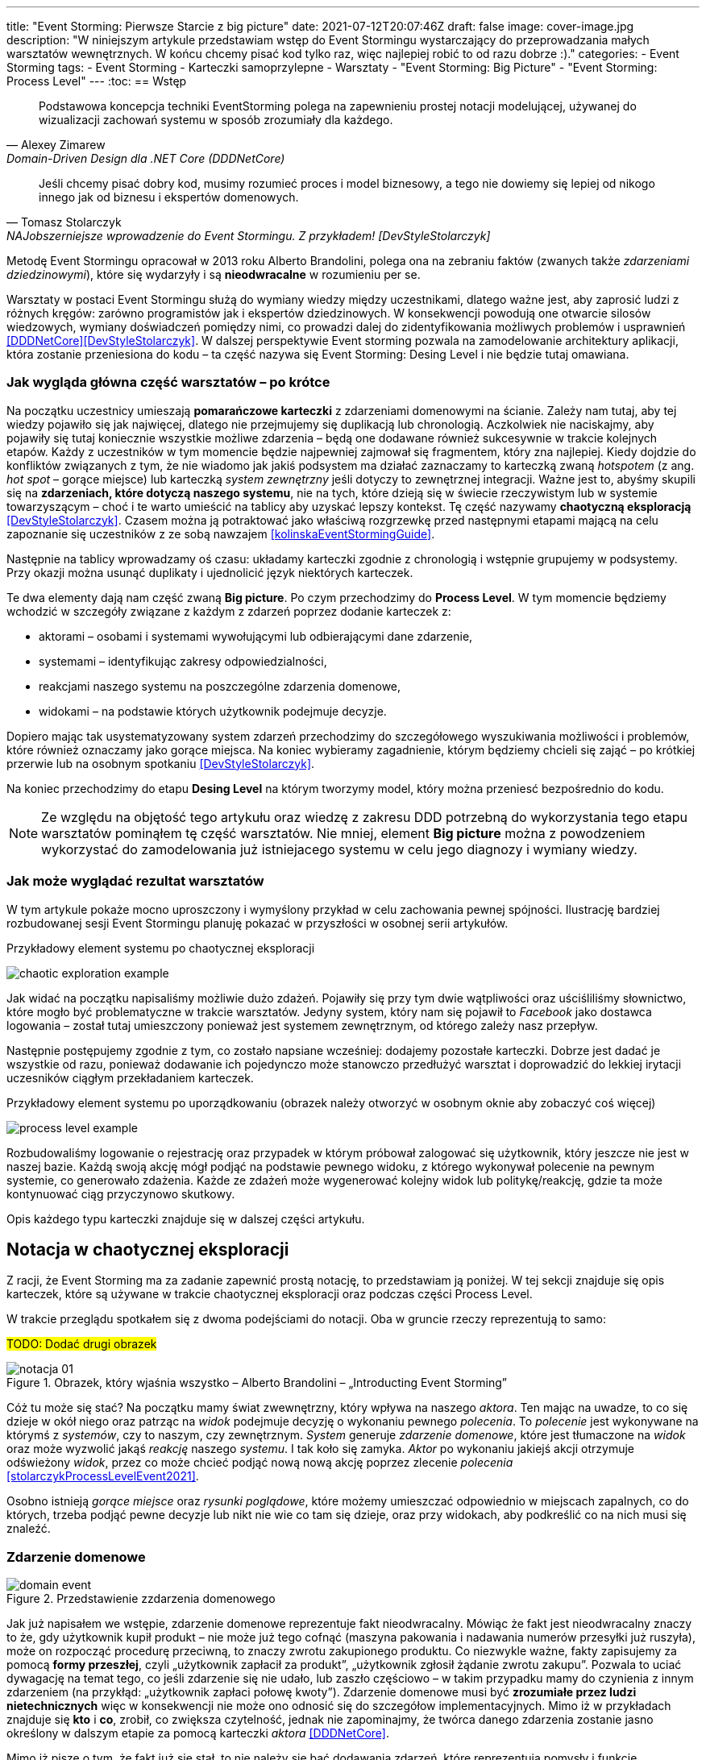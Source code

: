 ---
title: "Event Storming: Pierwsze Starcie z big picture"
date: 2021-07-12T20:07:46Z
draft: false
image: cover-image.jpg
description: "W niniejszym artykule przedstawiam wstęp do Event Stormingu wystarczający do przeprowadzania małych warsztatów wewnętrznych.
W końcu chcemy pisać kod tylko raz, więc najlepiej robić to od razu dobrze :)."
categories:
    - Event Storming
tags:
    - Event Storming
    - Karteczki samoprzylepne
    - Warsztaty
    - "Event Storming: Big Picture"
    - "Event Storming: Process Level"
---
:toc:
== Wstęp

[quote, Alexey Zimarew, Domain-Driven Design dla .NET Core (DDDNetCore)]
Podstawowa koncepcja techniki EventStorming polega na zapewnieniu prostej notacji modelującej, używanej do wizualizacji zachowań systemu w sposób zrozumiały dla każdego.

[quote, Tomasz Stolarczyk, NAJobszerniejsze wprowadzenie do Event Stormingu. Z przykładem! [DevStyleStolarczyk]]
Jeśli chcemy pisać dobry kod, musimy rozumieć proces i model biznesowy, a tego nie dowiemy się lepiej od nikogo innego jak od biznesu i ekspertów domenowych.

indexterm:[Event Storming]
Metodę Event Stormingu opracował w 2013 roku Alberto Brandolini, polega ona na zebraniu faktów (zwanych także _zdarzeniami dziedzinowymi_), które się wydarzyły i są *nieodwracalne* w rozumieniu per se. 

Warsztaty w postaci Event Stormingu służą do wymiany wiedzy między uczestnikami, dlatego ważne jest, aby zaprosić ludzi z różnych kręgów: zarówno programistów jak i ekspertów dziedzinowych. 
W konsekwencji powodują one otwarcie silosów wiedzowych, wymiany doświadczeń pomiędzy nimi, co prowadzi dalej do zidentyfikowania możliwych problemów i usprawnień <<DDDNetCore>><<DevStyleStolarczyk>>.
W dalszej perspektywie Event storming pozwala na zamodelowanie architektury aplikacji, która zostanie przeniesiona do kodu – ta część nazywa się Event Storming: Desing Level i nie będzie tutaj omawiana. 

=== Jak wygląda główna część warsztatów – po krótce

indexterm:[Event Storming, Chaotic Exploration]
Na początku uczestnicy umieszają *pomarańczowe karteczki* z zdarzeniami domenowymi na ścianie.
Zależy nam tutaj, aby tej wiedzy pojawiło się jak najwięcej, dlatego nie przejmujemy się duplikacją lub chronologią. 
Aczkolwiek nie naciskajmy, aby pojawiły się tutaj koniecznie wszystkie możliwe zdarzenia – będą one dodawane również sukcesywnie w trakcie kolejnych etapów.
Każdy z uczestników w tym momencie będzie najpewniej zajmował się fragmentem, który zna najlepiej. 
Kiedy dojdzie do konfliktów związanych z tym, że nie wiadomo jak jakiś podsystem ma działać zaznaczamy to karteczką zwaną _hotspotem_ (z ang. _hot spot_ – gorące miejsce) lub karteczką _system zewnętrzny_ jeśli dotyczy to zewnętrznej integracji. 
Ważne jest to, abyśmy skupili się na *zdarzeniach, które dotyczą naszego systemu*, nie na tych, które dzieją się w świecie rzeczywistym lub w systemie towarzyszącym – choć i te warto umieścić na tablicy aby uzyskać lepszy kontekst. 
Tę część nazywamy *chaotyczną eksploracją* <<DevStyleStolarczyk>>. 
Czasem można ją potraktować jako właściwą rozgrzewkę przed następnymi etapami mającą na celu zapoznanie się uczestników z ze sobą nawzajem <<kolinskaEventStormingGuide>>.

Następnie na tablicy wprowadzamy oś czasu: układamy karteczki zgodnie z chronologią i wstępnie grupujemy w podsystemy. 
Przy okazji można usunąć duplikaty i ujednolicić język niektórych karteczek. 

indexterm:[Event Storming, Big Picture]
indexterm:[Event Storming, Process Level]
Te dwa elementy dają nam część zwaną *Big picture*. Po czym przechodzimy do *Process Level*. 
W tym momencie będziemy wchodzić w szczegóły związane z każdym z zdarzeń poprzez dodanie karteczek z:

* aktorami – osobami i systemami wywołującymi lub odbierającymi dane zdarzenie, 
* systemami – identyfikując zakresy odpowiedzialności, 
* reakcjami naszego systemu na poszczególne zdarzenia domenowe,
* widokami – na podstawie których użytkownik podejmuje decyzje. 

Dopiero mając tak usystematyzowany system zdarzeń przechodzimy do szczegółowego wyszukiwania możliwości i problemów, które również oznaczamy jako gorące miejsca. 
Na koniec wybieramy zagadnienie, którym będziemy chcieli się zająć – po krótkiej przerwie lub na osobnym spotkaniu <<DevStyleStolarczyk>>. 

Na koniec przechodzimy do etapu *Desing Level* na którym tworzymy model, który można przeniesć bezpośrednio do kodu.

NOTE: Ze względu na objętość tego artykułu oraz wiedzę z zakresu DDD potrzebną do wykorzystania tego etapu warsztatów pominąłem tę część warsztatów. 
Nie mniej, element *Big picture* można z powodzeniem wykorzystać do zamodelowania już istniejacego systemu w celu jego diagnozy i wymiany wiedzy. 

=== Jak może wyglądać rezultat warsztatów

W tym artykule pokaże mocno uproszczony i wymyślony przykład w celu zachowania pewnej spójności. 
Ilustrację bardziej rozbudowanej sesji Event Stormingu planuję pokazać w przyszłości w osobnej serii artykułów.

.Przykładowy element systemu po chaotycznej eksploracji
image:chaotic-exploration-example.svg[]

Jak widać na początku napisaliśmy możliwie dużo zdażeń. 
Pojawiły się przy tym dwie wątpliwości oraz uściśliliśmy słownictwo, które mogło być problematyczne w trakcie warsztatów. 
Jedyny system, który nam się pojawił to _Facebook_ jako dostawca logowania – został tutaj umieszczony ponieważ jest systemem zewnętrznym, od którego zależy nasz przepływ.

Następnie postępujemy zgodnie z tym, co zostało napsiane wcześniej: dodajemy pozostałe karteczki.
Dobrze jest dadać je wszystkie od razu, ponieważ dodawanie ich pojedynczo może stanowczo przedłużyć warsztat i doprowadzić do lekkiej irytacji uczesników ciągłym przekładaniem karteczek.

.Przykładowy element systemu po uporządkowaniu (obrazek należy otworzyć w osobnym oknie aby zobaczyć coś więcej)
image:process-level-example.svg[]

Rozbudowaliśmy logowanie o rejestrację oraz przypadek w którym próbował zalogować się użytkownik, który jeszcze nie jest w naszej bazie. 
Każdą swoją akcję mógł podjąć na podstawie pewnego widoku, z którego wykonywał polecenie na pewnym systemie, co generowało zdażenia.
Każde ze zdażeń może wygenerować kolejny widok lub politykę/reakcję, gdzie ta może kontynuować ciąg przyczynowo skutkowy. 

Opis każdego typu karteczki znajduje się w dalszej części artykułu.

[#notacja-w-chaotycznej-eksploracji]
== Notacja w chaotycznej eksploracji
Z racji, że Event Storming ma za zadanie zapewnić prostą notację, to przedstawiam ją poniżej.
W tej sekcji znajduje się opis karteczek, które są używane w trakcie chaotycznej eksploracji oraz podczas części Process Level.

W trakcie przeglądu spotkałem się z dwoma podejściami do notacji. 
Oba w gruncie rzeczy reprezentują to samo:

#TODO: Dodać drugi obrazek#

.Obrazek, który wjaśnia wszystko – Alberto Brandolini – „Introducting Event Storming”
image::notacja_01.svg[]

Cóż tu może się stać? Na początku mamy świat zwewnętrzny, który wpływa na naszego _aktora_.
Ten mając na uwadze, to co się dzieje w okół niego oraz patrząc na _widok_ podejmuje decyzję o wykonaniu pewnego _polecenia_. 
To _polecenie_ jest wykonywane na którymś z _systemów_, czy to naszym, czy zewnętrznym. 
_System_ generuje _zdarzenie domenowe_, które jest tłumaczone na _widok_ oraz może wyzwolić jakąś _reakcję_ naszego _systemu_.  
I tak koło się zamyka. 
_Aktor_ po wykonaniu jakiejś akcji otrzymuje odświeżony _widok_, przez co może chcieć podjąć nową nową akcję poprzez zlecenie _polecenia_ <<stolarczykProcessLevelEvent2021>>.

Osobno istnieją _gorące miejsce_ oraz _rysunki poglądowe_, które możemy umieszczać odpowiednio w miejscach zapalnych, co do których, trzeba podjąć pewne decyzje lub nikt nie wie co tam się dzieje, oraz przy widokach, aby podkreślić co na nich musi się znaleźć.

=== Zdarzenie domenowe

.Przedstawienie zzdarzenia domenowego
image::domain-event.svg[align="center"]

Jak już napisałem we wstępie, zdarzenie domenowe reprezentuje fakt nieodwracalny.
Mówiąc że fakt jest nieodwracalny znaczy to że, gdy użytkownik kupił produkt – nie może już tego cofnąć (maszyna pakowania i nadawania numerów przesyłki już ruszyła), może on rozpocząć procedurę przeciwną, to znaczy zwrotu zakupionego produktu. 
Co niezwykle ważne, fakty zapisujemy za pomocą *formy przeszłej*, czyli „użytkownik zapłacił za produkt”, „użytkownik zgłosił żądanie zwrotu zakupu”.
Pozwala to uciać dywagację na temat tego, co jeśli zdarzenie się nie udało, lub zaszło częściowo – w takim przypadku mamy do czynienia z innym zdarzeniem (na przykłąd: „użytkownik zapłaci połowę kwoty”).
Zdarzenie domenowe musi być *zrozumiałe przez ludzi nietechnicznych* więc w konsekwencji nie może ono odnosić się do szczegółow implementacyjnych. 
Mimo iż w przykładach znajduje się *kto* i *co*, zrobił, co zwiększa czytelność, jednak nie zapominajmy, że twórca danego zdarzenia zostanie jasno określony w dalszym etapie za pomocą karteczki _aktora_ <<DDDNetCore>>.

Mimo iż piszę o tym, że fakt już się stał, to nie należy się bać dodawania zdarzeń, które reprezentują pomysły i funkcje zaplanowane do realizacji w przyszłości.
Dobrze jest je odpowiednio oznaczyć, na przykład, poprzez inny kolor karteczki.

.Przykłady zdarzeń
====
image:events-example.svg[align="center"]

W przykładzie mamy już uszeregowany ciąg zdarzeń, tak, że każde ze zdarzeń następuje po sobie. 
Karteczki są zapisane w formie przeszłej i do tego są krótkie i zwięzłe.
====

=== Gorące miejsce

.Przedstawienie gorącego miejsca
image::hotspot.svg[align="center"]

Jest to zazwyczaj fioletowa lub jaskraworóżowa karteczka (ważne, aby miała wyróżniający się kolor), która służy do oznaczania miejsc spornych, gdzie znalezienie odpowiedzi w trakcie warsztatów nie jest możliwe <<bourgauDetailedAgendaDDD2018>>.

.Przykłady gorących miejsc
====
image:hotspot-example.svg[ scaledwidth="50%"]

Takie gorące miejsce zostało użyte w przykładzie. 
Pojawiło się pytanie, na które odpowiedź Event Storming nie koniecznie przyniesie (bo jest pytaniem mocno technicznym), jednak to, jak dużo transferu używamy może być już kwestią domenową, na przykład wtedy, gdy chcemy konstruuować system wyróżniający się oszczędnością.
====

=== System

.Przedstawienie systemu
image::system.svg[align="center"]

Początkowo, podczas *chaotycznej eksploracji*, karteczka ta służy do określania systemów zewnętrznych, które generują zdarzenia dla naszego systemu. 
Następnie, w trakcie porządkowania, będziemy na niej zapisywać nasze systemy, takie jak „wyszukiwarka”, „użytkownicy”, „zamówienia”. 
Uzupełnienie tej karteczki pozwoli nam jasno zobaczyć, które zdarzenia i operacje są wykonywane w tym samym miejscu, a które są w jakiś sposób niezależne. 
Doprowadzi nas to do wyodrębnienia subdomen, które mogą później posłużyć jako punkt zaczepienia dla luźniejszej architektury aplikacji.

.Przykłady systemów
====
image::systems-example.svg[align="center"]

Powyżej widać przykłady systemów. 
W tym przypadku pierwszy system to po prostu czujnik, który stanowi samodzielny moduł, backend – który stanowi aplikację internetową oraz Termostat, który również jest samodzielnym urządzeniem. 

NOTE: Czasem można spotkać się z propozycją, aby zewnętrzne systemy oznaczać innym kolorem karteczek.
Jednak ile kolorów można znaleźć w sklepie? 

====

=== Słowo domenowe

.Przedstawienie słowa domenowego
image::domain-word.svg[align="center"]

Z umieszczeniem słowa domenowego spotkałem się raz (<<bourgauDetailedAgendaDDD2018>>) i traktuje je jako rozszerzenie podstawowej notacji Event Stormingu.
Nimniej, uważam je za ciekawy, acz nieobowiązkowy element, gdyż w przypadku niektórych projektów może pojawić się problem z słownictwem szczegółowym.

.Przykład problemu z słownictwem domenowym
====
image::domain-word-example.svg[]
W niektórych miejscach spotykałem się z problemem rozróżnienia słów _badanie_ i _pomiar_, które przez niektórych były stosowane zamiennie, mimo iż ostatecznie jedno było składową drugiego.
====

== Notacja w Process Level

W tej sekcji znajdziesz elementy notacji wykorzystywane głownie podczas części Process Level, co nie znaczy, że przedstawione <<notacja-w-chaotycznej-eksploracji,chwilę wczesniej>> karteczki już nie obowiązują. 
Podziału dokonałem głównie ze względu na objętość materiału.

=== Aktor

.Przedstawienie aktora
image::aktor.svg[align="center"]

Aktor, mimo iż brzmi po ludzki, to nie musi być to człowiek – jest to karteczka, która reprezentuje, *kto* może wyzwolić daną akcję.
Także może to być zarówno człowiek (na przykład poprzez interakcję z aplikacją) jak i na przykład czujka zalania mieszkania może wyzwolić alarm bądź powiadomienie. 

.Przykłady aktorów
====
image::actors-example.svg[align="center"]

Aktorem może być zarówno użytkownik jak i pewne zdażenie jak na przykład czasomierz (z ang. _timer_). 
Aktor jest karteczką, która pojawia się na samym początku łańcucha przyczynowo-skutkowego co pokazuje, kto jest twórcą danej akcji.
====

=== Polecenie
image::command.svg[align="center"]

Polecenie służy do pokazania zamiaru. 
Umieszczenie ich na tablicy powoduje, że łatwiej zobaczyć jakie zdarzenia mogą zostać wykonane w przypadku, kiedy zamiar się nie powiedzie, lub powiedzie się częściowo.
Doklejanie karteczek z poleceniem może wydawać się czysto mechaniczne, jednak nie musi takie być, dzięki metodzie 0, 50, 100 i 150 (więcej o niej w sekcji <<w-trakcie-warsztatow,W trakcie warsztatów>>).
Dlatego zaczynamy od zdarzeń, a nie od poleceń, ponieważ taka kolejność może prowadzić do zbytniego skupienia się nad nowymi funkcjami <<kolinskaEventStormingGuide>>. 

.Przykłady poleceń
====
image::commands-example.svg[align="center"]

Polecenia są pisane w formie rozkazujacej (czasem z ang. imperatywnej) i mają za zadanie ukazać zamiar wykonania czegość. 
A z zamiarem bywa tak, że czasem się nie udaje. 
====


=== Reakcja
image::policy.svg[align="center"]

#TODO: Dodać opis polityki#

.Przykłądy polityk
====
image::policy-example.svg[align="center"]

#Dodać opis przykładu#
====

=== Widok
image::view.svg[align="center"]

#TODO: Dodać opis i przykład widoku#

.Przykłady widoków
====
image::views-example.svg[align="center"]
====

=== Rysunek poglądowy
image::mockup.svg[align="center"]

#TODO: Dodać opis i przykład rysunku poglądowego#

.Przykład rysunku poglądowego
====
image::mockup-example.svg[align="center"]
====

=== Świat zewnętrzny
image::external-world.svg[align="center"]

#TODO: Dodać opis i przykład świata zewnętrznego#

== Planowanie warsztatów

NOTE: Pamiętaj, że pojedyncza sesja nie powinna przekraczać 2 godzin.

indexterm:[Warsztaty]
indexterm:[Karteczki samoprzylepne]
W trakcie warsztatów niezwykle problematyczna może być ilość miejsca, której będziesz potrzebować do zaprezentowania wszystkich zdarzeń. 
Dlatego zawczasu zadbaj o *bardzo dużo przestrzeni* i odpowiednią przyczepność karteczek do ściany. Jak podaje Zimarev warto kupić rolkę papieru do plotera, którą umocujesz jako podkład, w przypadku, gdy goła ściana nie jest w stanie zapewnić odpowiedniej przyczepności <<DDDNetCore>>.

Dlaczego to takie ważne?
Ponieważ jak się okazuje, gdy ludziom zacznie brakować miejsca, to zaczną się ograniczać z swoją kreatywnością.
Może się to skońćzyć tym, że część systemu w ogóle nie zostanie zamodelowana, gdyż zostanie uznana za nieważną, a z racji ograniczonego miejsca, pominięta.

Dlatego sala wybrana do warsztatów Event Storming powinna być jak największa. 
W skrajnym przypadku można do tego wykorzystać korytarz, jednak upewnij się, że w trakcie, gdy będziesz go wykorzystywać nie będzie przechodzić tamtędy duża ilość osób, co może rozpraszać uczestników.

Innym pomysłem może być działanie hybrydowe – uczestnicy siadają w jednej sali z własnymi komputerami na których będą pracować. 
Dobrze, aby znajdował się w niej też jeden duży wyświetlacz dla prowadzącego. 
Następnie wszyscy równocześnie działają na jednej tablicy, na przykład przy pomocy oprogramowania https://miro.com/. 
Dlaczego mówię o siedzeniu w jednej sali?
W trakcie warsztatów jest niesamowita ilość dyskusji, która wydaje się być niemożliwa przy użyciu tradycyjnych form pracy i komunikacji zdalnej, gdzie jedna osoba mówi a reszta musi słuchać. 



=== Lista rzeczy do zrobienia

.Koncepcja
* [ ] Określ cel warsztatów (znalezienie problemów lub miejsc zapalnych) i nie zapomnij umieścić go w agendzie! 
* [ ] Jeśli nie wszyscy mają pojęcie o domenie, roześlij jej krótki opis oraz zestaw widoków dla uczestników

.Zakupy
* [ ] Sprawdź, czy karteczki trzymają się ściany,
** [ ] jak nie, to zakup papier do plotera.
* [ ] Przygotuj spory zapas karteczek samo przylepnych:
** [ ] pomarańczowych zwykłych do zapisu zdarzeń (faktów),
** [ ] jaskraworóżowych do oznaczania hotspotów,
** [ ] niebieskich do zapisu poleceń (z ang. _comamnds_), 
** [ ] łososiowe lub zwykłe różowe do oznaczania systemów wewnętrznych,
** [ ] fioletowe do zapisywania reakcji naszego systemu na zdarzenia
** [ ] zielone do reprezentacji widoków,
** [ ] żółte wąskie do zaprezentowania aktorów,
** [ ] białe do rysowania szkiców interfejsów użytkownika,
** Opcjonalnie
*** [ ] Karteczki do zapisu zdarzeń środowiskowych, 
*** [ ] Karteczki do zapisu wspólnego języka domenowego. 
* [ ] Pisaki do pisania po karteczkach.
* [ ] Taśma malarska do pisania etykiet wszelakich
* [ ] Coś słodkiego do jedzenia.

== Rozpoczęcie warsztatów

W celu uprzedniego przygotowania sali warto przyjść do niej nawet 30 minut przed planowanym startem. 
Rzeczy, które trzeba zrobić to:

.Przed startem
* [ ] Jeśli karteczki nie trzymają się ściany, przymocuj papier,
* [ ] Umieść notację w widocznym miejscu,
* [ ] Usuń krzesła jeśli chcesz pracować przy pomocy karteczek, w przypadku gdy je zostawisz to zobaczysz, że niektórzy odłączą się od grupy i zaczną sobie po cichu robić własne rzeczy,
* [ ] Rozmieść pisaki, karteczki i coś do zjedzenia.

Kiedy wszyscy już się zbiorą i warsztaty się zaczną niezapomnij o:

.Przy rozpoczynaniu warsztatów:
* [ ] Przedstawienie celu, uczestników 
* [ ] Krótkiej zabawy aby pobudzić ludzi (możesz znaleźć je na stronie https://www.funretrospectives.com/category/energizer/[funretrospectives.com]) <<bourgauDetailedAgendaDDD2018>>,
  Najmniej wymagająca zabawa, według mnie, to „Poszedłem na plaże i wziałem…" footnote:[źródło zabawy: https://www.funretrospectives.com/went-to-the-beach-and/[], w skrócie polega ona na tym, że prowadzący mówi: „Poszedłem na plaże i wziąłem ze sobą…"  i następnie wymienia jedną rzecz. 
  Osoba stojąca obok prowadzącego powtarza to co powiedział prowadzący dodająć swoją rzecz. 
  Zabawa trwa aży wszyscy się wypowiedzą.],
* [ ] Przedstawienie metody Event Stormingu i wymaganej *całości* notacji wraz z zasadami ich użycia. 
Na początek skup się na: _zdarzenia domenowego_, _gorącego miejsca_ oraz _zewnętrznego systemu_.

Zauważyłem, że niezwykle ważnym jest aby przedstawić całość notacji uczestnikom warsztatów. 
Nie próbuj „chować” przed nimi tego, co będą robić w późniejszych etapach – pozwoli im to od razu układać karteczki w większych odstępach oraz załapać kontekst tego co będą robić. 
Jedną z formą przedstawienia notacji z którą się spotkałem jest poproszenie jednego z uczestników o to, aby przedstawił co widzi na rysunku w trakcie czego może zadawać pytania prowadzącemu.

Z racji, że Event Storming to warsztat grupowy, gdzie wszyscy powinni brać udział, należy zachęcić ludzi do tego, aby sami zapisywali zdarzenia na ścianie.
Aby to osiągnąć należy zacząć od siebie – zapisz karteczkę jednym zdarzeniem, które znajduje się gdzieś *w środku systemu*, np. „użytkownik dodał przedmiot do koszyka”. 
Jest to niezwykle ważne, aby nie próbować zaczynać od początku lub od końca, gdyż _zawsze_ będzie coś wcześniej i później. 
Dzięki takiemu podejściu można próbować zachęcić uczestników, aby zapisali zdarzenia, które następują lub są przed twoim <<DDDNetCore>><<bourgauHowPrepareDDD2018>>. 

NOTE: Uważaj na pomysł z cichą burzą mózgów gdy masz do czynienia z grupą niedoświadczoną w Event Stormingu.
Może się to skończyć duża ilością karteczek, które nijak nie wpasowują się w notację.

[#w-trakcie-warsztatow]
== W trakcie warsztatów

Jak zostało to powiedziane we wstępie, zajmiemy dwoma zasadniczymi częściami warsztatów Event Stormign: _Big Picture_ i _Process Level_.
W warsztatach niezwykle ważne jest to, aby udział brali wszyscy uczestnicy, przez to prowadzący powinien ich obserwować i dawać wskazówki, a nie próbować kierować całością dyskusji.

W trakcie warsztatów, niezależnie od etapu, zwróć szczególną uwagę na to, że:

* Ludzie mają tendencję do kreślenia drogi w przypadku gdy wszystko idzie po ich myśli, dlatego zachęć ich aby prześledzili przypadki poza właściwą ścieżką, takie jak „dokonano płatności na dwukrotność kwoty”, bądź „login i hasło zostało odrzucone” <<DDDNetCore>>.
Szczególnie przydatna może być tutaj metoda „fantastycznej czwórki” Matuesza Gila, zwaną również 0, 50, 100 i 150, która polega na szukaniu możliwości zdarzenia w wersji na 0% (gdy zdarzenie nie zaszło), 50% (zdarzenie zaszło w wersji częściowej) lub 150% (zdarzenie zaszło w wersji przesadzonej), np. co się stanie, gdy użytkownik zapłaci za mało, lub za dużo, bądź wcale <<DevStyleStolarczyk>>?  

* Gdy zobaczysz ożywioną dyskusję, zwłaszcza taką, która kręci się w kółko i nie generuje nowych karteczek najpewniej jest to punkt zapalny zwany z angielskiego _hot spot_, który według propozycji twórcy metody Event Stormingu Alberto Brandolini należy oznaczyć jaskrawym kolorem (np. jaskrawy róż) <<DDDNetCore>>.

* Należy wyłapywać karteczki, których formy sugerują życzenia czy reprezentują całe funkcjonalności (np. „zaloguj użytkownika” lub „lista produktów”) a ich twórcom wyjaśnić, że interesuje nas przepływ zdarzeń, którego nie można cofnąć.

Jeśli natomiast widzisz, że dyskusja powoli się wypala, to możesz spróbować dwóch sposobów:

. Poproś uczestników o prześledzenie zdarzeń wstecz (od początku do końca) – może nie umieszczono jakiegoś, z pozoru nieistotnego, zdarzenia? Może ktoś zapomniał, że przed dokonaniem zakupu należy wybrać metodę dostawy? 
. Wyśledź pieniądze – poproś uczestników aby prześledzili te ścieżki, które bezpośrednio generują przychód <<DDDNetCore>>.

Podczas porządkowania tablicy po pierwszym etapie burzy mózgów może pojawic się wątpliwość, czy dane zdarzenie należy do naszego systemu, czy też nie.
Wcześniej już wspomniany Mateusz Gil zaprezentował podział na 4 poziomy (więcej na https://www.youtube.com/watch?v=31PNdWaUrTY[YouTube]) <<DevStyleStolarczyk>>:

1. Zdarzenia środowiskowe, które występują poza systemem (samochód wjechał na parking), 
2. Zdarzenia interfejsowe, które nie wpływają na stan systemu (użytkownik wybrał opcję w formularzu),
3. Zdarzenia infrastrukturalne, które również nie mają wpływu na system i reprezentują typowe technikalia (plik został załadowany na dysk),
4. Zdarzenia domenowe – te, które nas interesują – reprezentują domenę i zmieniają stan systemu.

== Na zakończenie warsztatów

Podobno ludzki mózg uwielbia historię, dlatego w celu utrwalenia treści, które pojawiły się w trakcie warsztatów, warto poprosić któregoś z uczestników (lub wspólnie całą grupą), aby opowiedział historię, która dzieje się od początku do końca, od lewej do prawej <<bourgauDetailedAgendaDDD2019c>>.
W przypadku gdy idzie to dość niemrawo warto zaproponować zmianę opowiadającego.

== Po zakończeniu warsztatów

Jak wskazuje Zimarev, najważniejsze jest to, aby programiści zadawali pytania.
Jeśli na twoich warsztatach nie było dyskusji to możliwe, że problem był zbyt prosty lub zaproszeni byli nieodpowiedni ludzie <<DDDNetCore>>.

Niebój się również rozszerzać notacji warsztatów. 
Na przykład, gdy domena mocno operuje na bazach danych można spróbować zaprezentować je w trakcie warsztatów za pomocą osbnych karteczek, gdzie każda z operacji, jak SELECT czy UPDATE, ma swój własny kolor <<DevStyleStolarczyk>>. 

[bibliography]
== Bibliografia
Artykuł na podstawie:

* [[[DDDNetCore]]] 
  Zimarev, Alexej. Domain-Driven Design dla .NET Core: Jak rozwiązywać złożone problemy podczas projektowania architektury aplikacji. Warszawa: Helion S.A., 2021.
* [[[DevStyleStolarczyk]]]
  Stolarczyk, Tomasz. „NAJobszerniejsze wprowadzenie do Event Stormingu. Z przykładem!” devstyle.pl, 12 październik 2020. https://devstyle.pl/2020/10/12/najobszerniejsze-wprowadzenie-do-event-stormingu-z-przykladem/.
* [[[stolarczykProcessLevelEvent2021]]] 
  Stolarczyk, Tomasz. „Process Level Event Storming – Wielka Piguła Wiedzy”. devstyle.pl, 14 styczeń 2021. https://devstyle.pl/2021/01/14/process-level-event-storming/.
* [[[bourgauHowPrepareDDD2018]]]
  Bourgau, Philippe. „How to Prepare a DDD Big Picture Event Storming Workshop”. Philippe Bourgau’s XP Coaching Blog, 6 grudzień 2018. http://philippe.bourgau.net/how-to-prepare-a-ddd-big-picture-event-storming-workshop/.
* [[[bourgauHowPrepareRoom2018]]]
  Bourgau, Philippe. „How to Prepare the Room for a DDD Big Picture Event Storming”. Philippe Bourgau’s XP Coaching Blog, 13 grudzień 2018. http://philippe.bourgau.net/how-to-prepare-the-room-for-a-ddd-big-picture-event-storming/.
* [[[bourgauDetailedAgendaDDD2018]]]
  Bourgau, Philippe. „Detailed Agenda of a DDD Big Picture Event Storming - Part 1”. Philippe Bourgau’s XP Coaching Blog, 20 grudzień 2018. http://philippe.bourgau.net/detailed-agenda-of-a-ddd-big-picture-event-storming-part-1/.
* [[[bourgauDetailedAgendaDDD2019b]]]
  Bourgau, Philippe. „Detailed Agenda of a DDD Big Picture Event Storming - Part 2”. Philippe Bourgau’s XP Coaching Blog, 3 styczeń 2019. http://philippe.bourgau.net/detailed-agenda-of-a-ddd-big-picture-event-storming-part-2/.
* [[[bourgauDetailedAgendaDDD2019c]]]
  Bourgau, Philippe. „Detailed Agenda of a DDD Big Picture Event Storming - Part 3”. Philippe Bourgau’s XP Coaching Blog, 10 styczeń 2019. http://philippe.bourgau.net/detailed-agenda-of-a-ddd-big-picture-event-storming-part-3/.
* [[[kolinskaEventStormingGuide]]]
  Kolińska, Natalia. „Event Storming Guide”. Udostępniono 20 lipiec 2021. https://www.boldare.com/blog/event-storming-guide.





[index]
== Index
